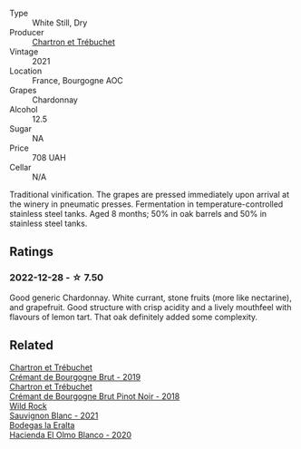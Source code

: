 #+attr_html: :class wine-main-image
[[file:/images/e6/6a71fd-38dc-4b3f-83df-07ae3dbb0566/2022-12-18-14-37-12-IMG-3881@512.webp]]

- Type :: White Still, Dry
- Producer :: [[barberry:/producers/0c98eed2-b010-480b-b2ab-ab4cec83d01f][Chartron et Trébuchet]]
- Vintage :: 2021
- Location :: France, Bourgogne AOC
- Grapes :: Chardonnay
- Alcohol :: 12.5
- Sugar :: NA
- Price :: 708 UAH
- Cellar :: N/A

Traditional vinification. The grapes are pressed immediately upon arrival at the winery in pneumatic presses. Fermentation in temperature-controlled stainless steel tanks. Aged 8 months; 50% in oak barrels and 50% in stainless steel tanks.

** Ratings

*** 2022-12-28 - ☆ 7.50

Good generic Chardonnay. White currant, stone fruits (more like nectarine), and grapefruit. Good structure with crisp acidity and a lively mouthfeel with flavours of lemon tart. That oak definitely added some complexity.

** Related

#+begin_export html
<div class="flex-container">
  <a class="flex-item flex-item-left" href="/wines/761b7e33-8d8b-4d09-bcde-5477a38c1eac.html">
    <img class="flex-bottle" src="/images/76/1b7e33-8d8b-4d09-bcde-5477a38c1eac/2022-11-25-16-50-00-IMG-3382@512.webp"></img>
    <section class="h">Chartron et Trébuchet</section>
    <section class="h text-bolder">Crémant de Bourgogne Brut - 2019</section>
  </a>

  <a class="flex-item flex-item-right" href="/wines/c753c2d5-d002-4f72-9c8d-d97370f984f4.html">
    <img class="flex-bottle" src="/images/c7/53c2d5-d002-4f72-9c8d-d97370f984f4/2021-08-20-08-37-40-0B352E89-1191-4E8E-B0D8-CFBDAE020E6D-1-105-c@512.webp"></img>
    <section class="h">Chartron et Trébuchet</section>
    <section class="h text-bolder">Crémant de Bourgogne Brut Pinot Noir - 2018</section>
  </a>

  <a class="flex-item flex-item-left" href="/wines/666b87bb-6a15-437c-b269-e0100141b614.html">
    <img class="flex-bottle" src="/images/66/6b87bb-6a15-437c-b269-e0100141b614/2022-10-13-14-59-36-IMG-2733@512.webp"></img>
    <section class="h">Wild Rock</section>
    <section class="h text-bolder">Sauvignon Blanc - 2021</section>
  </a>

  <a class="flex-item flex-item-right" href="/wines/8939a9d3-fd08-428c-a127-5825d205f4f9.html">
    <img class="flex-bottle" src="/images/89/39a9d3-fd08-428c-a127-5825d205f4f9/2022-12-18-14-34-53-IMG-3879@512.webp"></img>
    <section class="h">Bodegas la Eralta</section>
    <section class="h text-bolder">Hacienda El Olmo Blanco - 2020</section>
  </a>

</div>
#+end_export
